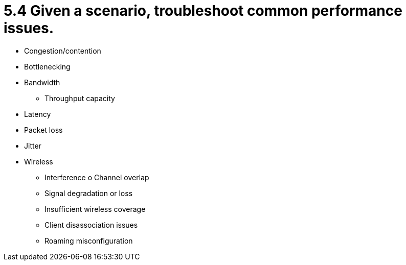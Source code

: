 = 5.4 Given a scenario, troubleshoot common performance issues.

• Congestion/contention
• Bottlenecking
• Bandwidth
- Throughput capacity
• Latency
• Packet loss
• Jitter
• Wireless
- Interference
o Channel overlap
- Signal degradation or loss
- Insufficient wireless coverage
- Client disassociation issues
- Roaming misconfiguration